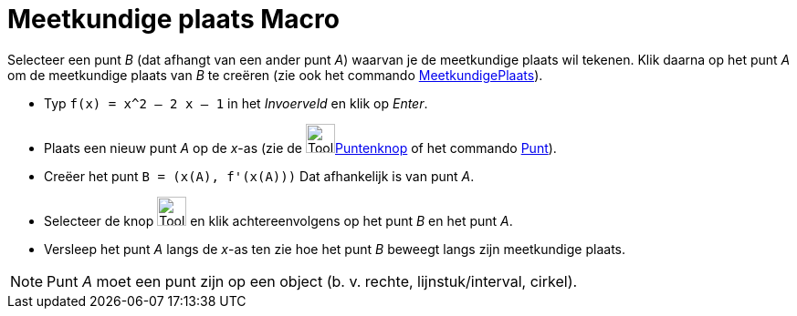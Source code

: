 = Meetkundige plaats Macro
:page-en: tools/Locus
ifdef::env-github[:imagesdir: /nl/modules/ROOT/assets/images]

Selecteer een punt _B_ (dat afhangt van een ander punt _A_) waarvan je de meetkundige plaats wil tekenen. Klik daarna op
het punt _A_ om de meetkundige plaats van _B_ te creëren (zie ook het commando
xref:/commands/MeetkundigePlaats.adoc[MeetkundigePlaats]).

[EXAMPLE]
====

* Typ `++f(x) = x^2 – 2 x – 1++` in het _Invoerveld_ en klik op _Enter_.
* Plaats een nieuw punt _A_ op de _x_-as (zie de image:Tool_New_Point.gif[Tool New
Point.gif,width=32,height=32]xref:/Puntenknop.adoc[Puntenknop] of het commando xref:/commands/Punt.adoc[Punt]).
* Creëer het punt `++B = (x(A), f'(x(A)))++` Dat afhankelijk is van punt _A_.
* Selecteer de knop image:Tool_Locus.gif[Tool Locus.gif,width=32,height=32] en klik achtereenvolgens op het punt _B_ en
het punt _A_.
* Versleep het punt _A_ langs de _x_-as ten zie hoe het punt _B_ beweegt langs zijn meetkundige plaats.

====

[NOTE]
====

Punt _A_ moet een punt zijn op een object (b. v. rechte, lijnstuk/interval, cirkel).

====
